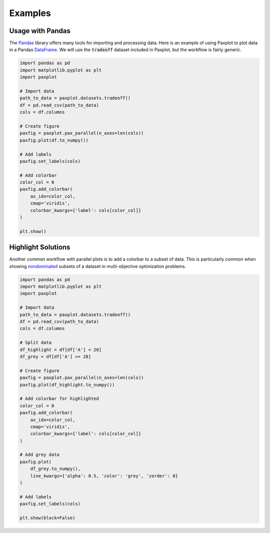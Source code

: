 Examples
========

Usage with Pandas
-----------------

The `Pandas <https://pandas.pydata.org/>`_ library offers many tools for importing and processing data. Here is an example of using Paxplot to plot data in a Pandas `DataFrame <https://pandas.pydata.org/docs/reference/api/pandas.DataFrame.html>`_. We will use the :code:`tradeoff` dataset included in Paxplot, but the workflow is fairly generic.

.. code-block:: python

    import pandas as pd
    import matplotlib.pyplot as plt
    import paxplot

    # Import data
    path_to_data = paxplot.datasets.tradeoff()
    df = pd.read_csv(path_to_data)
    cols = df.columns

    # Create figure
    paxfig = paxplot.pax_parallel(n_axes=len(cols))
    paxfig.plot(df.to_numpy())

    # Add labels
    paxfig.set_labels(cols)

    # Add colorbar
    color_col = 0
    paxfig.add_colorbar(
        ax_idx=color_col,
        cmap='viridis',
        colorbar_kwargs={'label': cols[color_col]}
    )

    plt.show()


.. image:: _static/pandas.svg

Highlight Solutions
-------------------
Another common workflow with parallel plots is to add a colorbar to a subset of data. This is particularly common when showing `nondominated <https://en.wikipedia.org/wiki/Maxima_of_a_point_set>`_ subsets of a dataset in multi-objective optimization problems. 

.. code-block:: python

    import pandas as pd
    import matplotlib.pyplot as plt
    import paxplot

    # Import data
    path_to_data = paxplot.datasets.tradeoff()
    df = pd.read_csv(path_to_data)
    cols = df.columns

    # Split data
    df_highlight = df[df['A'] < 20]
    df_grey = df[df['A'] >= 20]

    # Create figure
    paxfig = paxplot.pax_parallel(n_axes=len(cols))
    paxfig.plot(df_highlight.to_numpy())

    # Add colorbar for highlighted
    color_col = 0
    paxfig.add_colorbar(
        ax_idx=color_col,
        cmap='viridis',
        colorbar_kwargs={'label': cols[color_col]}
    )

    # Add grey data
    paxfig.plot(
        df_grey.to_numpy(),
        line_kwargs={'alpha': 0.5, 'color': 'grey', 'zorder': 0}
    )

    # Add labels
    paxfig.set_labels(cols)

    plt.show(block=False)

.. image:: _static/highlight.svg